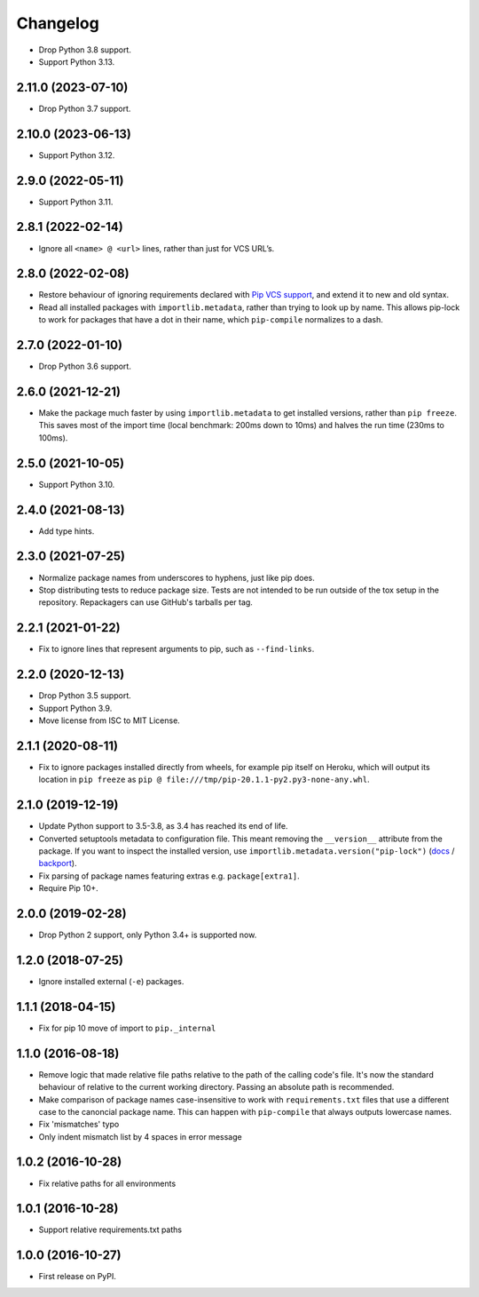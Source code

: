 =========
Changelog
=========

* Drop Python 3.8 support.

* Support Python 3.13.

2.11.0 (2023-07-10)
-------------------

* Drop Python 3.7 support.

2.10.0 (2023-06-13)
-------------------

* Support Python 3.12.

2.9.0 (2022-05-11)
------------------

* Support Python 3.11.

2.8.1 (2022-02-14)
------------------

* Ignore all ``<name> @ <url>`` lines, rather than just for VCS URL’s.

2.8.0 (2022-02-08)
------------------

* Restore behaviour of ignoring requirements declared with `Pip VCS support <https://pip.pypa.io/en/stable/topics/vcs-support/>`__, and extend it to new and old syntax.

* Read all installed packages with ``importlib.metadata``, rather than trying to look up by name.
  This allows pip-lock to work for packages that have a dot in their name, which ``pip-compile`` normalizes to a dash.

2.7.0 (2022-01-10)
------------------

* Drop Python 3.6 support.

2.6.0 (2021-12-21)
------------------

* Make the package much faster by using ``importlib.metadata`` to get installed
  versions, rather than ``pip freeze``. This saves most of the import time
  (local benchmark: 200ms down to 10ms) and halves the run time (230ms to
  100ms).

2.5.0 (2021-10-05)
------------------

* Support Python 3.10.

2.4.0 (2021-08-13)
------------------

* Add type hints.

2.3.0 (2021-07-25)
------------------

* Normalize package names from underscores to hyphens, just like pip does.

* Stop distributing tests to reduce package size. Tests are not intended to be
  run outside of the tox setup in the repository. Repackagers can use GitHub's
  tarballs per tag.

2.2.1 (2021-01-22)
------------------

* Fix to ignore lines that represent arguments to pip, such as
  ``--find-links``.

2.2.0 (2020-12-13)
------------------

* Drop Python 3.5 support.
* Support Python 3.9.
* Move license from ISC to MIT License.

2.1.1 (2020-08-11)
------------------

* Fix to ignore packages installed directly from wheels, for example pip itself
  on Heroku, which will output its location in ``pip freeze`` as
  ``pip @ file:///tmp/pip-20.1.1-py2.py3-none-any.whl``.

2.1.0 (2019-12-19)
------------------

* Update Python support to 3.5-3.8, as 3.4 has reached its end of life.
* Converted setuptools metadata to configuration file. This meant removing the
  ``__version__`` attribute from the package. If you want to inspect the
  installed version, use
  ``importlib.metadata.version("pip-lock")``
  (`docs <https://docs.python.org/3.8/library/importlib.metadata.html#distribution-versions>`__ /
  `backport <https://pypi.org/project/importlib-metadata/>`__).
* Fix parsing of package names featuring extras e.g. ``package[extra1]``.
* Require Pip 10+.

2.0.0 (2019-02-28)
------------------

* Drop Python 2 support, only Python 3.4+ is supported now.

1.2.0 (2018-07-25)
------------------

* Ignore installed external (``-e``) packages.

1.1.1 (2018-04-15)
------------------

* Fix for pip 10 move of import to ``pip._internal``

1.1.0 (2016-08-18)
------------------

* Remove logic that made relative file paths relative to the path of the
  calling code's file. It's now the standard behaviour of relative to the
  current working directory. Passing an absolute path is recommended.
* Make comparison of package names case-insensitive to work with
  ``requirements.txt`` files that use a different case to the canoncial package
  name. This can happen with ``pip-compile`` that always outputs lowercase
  names.
* Fix 'mismatches' typo
* Only indent mismatch list by 4 spaces in error message

1.0.2 (2016-10-28)
------------------

* Fix relative paths for all environments

1.0.1 (2016-10-28)
------------------

* Support relative requirements.txt paths

1.0.0 (2016-10-27)
------------------

* First release on PyPI.
